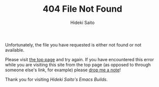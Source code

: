 # -*- coding: utf-8-unix -*-
#+TITLE:     404 File Not Found
#+AUTHOR:    Hideki Saito
#+EMAIL:     hidekis@gmail.com
#+DESCRIPTION: 404 File Not Found Error from Hideki Saito's Emacs Builds
#+KEYWORDS: Emacs, software, OSS, compile, build, binaries
#+STYLE: <link rel="stylesheet" type="text/css" href="style.css" />
#+STYLE: <script type="text/javascript">
#+STYLE:   (function(i,s,o,g,r,a,m){i['GoogleAnalyticsObject']=r;i[r]=i[r]||function(){
#+STYLE:   (i[r].q=i[r].q||[]).push(arguments)},i[r].l=1*new Date();a=s.createElement(o),
#+STYLE:   m=s.getElementsByTagName(o)[0];a.async=1;a.src=g;m.parentNode.insertBefore(a,m)
#+STYLE:   })(window,document,'script','//www.google-analytics.com/analytics.js','ga');
#+STYLE: 
#+STYLE:   ga('create', 'UA-114515-36', 'hclippr.org');
#+STYLE:   ga('send', 'pageview');
#+STYLE: 
#+STYLE: </script>
#+LANGUAGE:  en
#+OPTIONS:   H:3 num:nil toc:nil \n:nil @:t ::t |:t ^:t -:t f:t *:t <:t
#+OPTIONS:   TeX:t LaTeX:t skip:nil d:nil todo:t pri:nil tags:not-in-toc
#+OPTIONS: ^:{}
#+INFOJS_OPT: view:nil toc:nil ltoc:t mouse:underline buttons:0 path:http://orgmode.org/org-info.js
#+EXPORT_SELECT_TAGS: export
#+EXPORT_EXCLUDE_TAGS: noexport
#+LINK_UP:   
#+LINK_HOME: 
#+XSLT:

Unfortunately, the file you have requested is either not found or not available.

Please visit [[http://emacs.hclippr.org][the top page]] and try again. If you have encountered this error while you are visiting this site from the top page (as opposed to through someone else's link, for example) please [[https://plus.google.com/+HidekiSaito/posts][drop me a note]]!

Thank you for visiting /Hideki Saito's Emacs Builds/.
